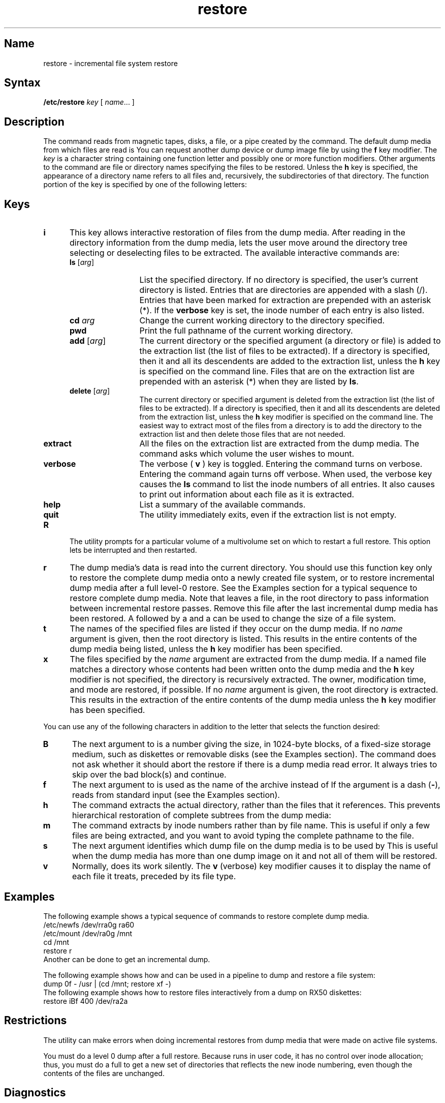 .\" SCCSID: @(#)restore.8	8.1	9/11/90
.TH restore 8
.SH Name
restore \- incremental file system restore
.SH Syntax
.B /etc/restore
\fIkey\fR [ \fIname\fR... ]
.SH Description
.NXB "restore command"
.NXA "dump command" "restore command"
.NXB "file system" "restoring incremental dumps"
The
.PN restore
command 
reads from magnetic tapes, disks, a file, or a pipe
created by the
.MS dump 8
command.  The default dump media from which files are read is
.PN /dev/rmt0h .  
You can request another dump device or dump image file by using
the 
.B f
key modifier.
The
.I key
is a character string containing one function letter and possibly one 
or more function modifiers.  Other arguments to the command are
file or directory names specifying the files to be restored.
Unless the
.B h
key is specified, the appearance of a directory
name refers to all files and, recursively, the subdirectories
of that directory.
The
function portion of the key
is specified by one of the following letters:
.SH Keys
.NXB "restore command" "keys"
.TP 5 
.B i
This key allows interactive restoration of files from the dump media.
After reading in the directory information from the dump media,
.PN restore
lets the user move
around the directory tree selecting or deselecting
files to be extracted.
The available interactive commands are: 
.RS 5
.TP 12
\fBls \fR[\fIarg\fR]
List the specified directory.  If no directory is specified,
the user's current directory is listed.
Entries that are directories are appended with a slash (/).
Entries that have been marked for extraction are prepended with an 
asterisk (*).
If the 
.B verbose 
key is set,
the inode number of each entry is also listed.
.TP
\fBcd \fIarg\fR
Change the current working directory to the directory specified.
.TP
\fB pwd\fR
Print the full pathname of the current working directory.
.TP
\fBadd\fR [\fIarg\fR] 
The current directory or the specified argument 
(a directory or file)
is added to the extraction list 
(the list of files to be extracted).  
If a directory is specified, then it and all its descendents are
added to the extraction list,
unless the
.B h
key is specified on the command line.
Files that are on the extraction list are prepended with an
asterisk (*)
when they are listed by 
.BR ls .
.TP
\fBdelete\fR [\fIarg\fR]
The current directory or specified argument
is deleted from the extraction list (the list of
files to be extracted).  
If a directory is specified, then it and all its descendents are
deleted from the extraction list,
unless the
.B h
key modifier is specified on the command line.
The easiest way to extract most of the files from a directory 
is to add the directory to the extraction list and then delete
those files that are not needed.
.TP
\fBextract\fR
All the files on the extraction list are extracted
from the dump media.
The
.PN restore
command asks which volume the user wishes to mount.
.TP
\fBverbose\fR
The verbose (
.B v
) key is toggled. 
Entering the command turns on verbose.  Entering the command
again turns off verbose.
When used, the verbose key causes the 
.B ls
command to list the inode numbers of all entries.
It also causes
.PN restore
to print out information about each file as it is extracted.
.TP
\fBhelp\fR
List a summary of the available commands.
.TP
\fBquit\fR
The
.PN restore 
utility immediately exits,
even if the extraction list is not empty.
.RE
.TP 5
.B R
The
.PN restore
utility prompts for a particular volume of a multivolume
set on which to restart a full restore. 
This option lets
.PN restore
be interrupted and then restarted.
.TP 5
.B r
The dump media's data is read into the current directory.
You should use this function key only to restore the complete
dump media onto a newly created file system, or to restore incremental
dump media after a full level-0 restore.  See the Examples section for
a typical sequence to restore complete dump media.
Note that
.PN restore
leaves a file, 
.PN restoresymtab ,
in the root directory to pass information between incremental
restore passes.  Remove this file after the last
incremental dump media has been restored.
A 
.MS dump 8 
followed by a 
.MS newfs 8 
and a 
.MS restore 8 
can be used to change the size of a file system.
.TP 5
.B t
The names of the specified files are listed if they occur
on the dump media.  If no 
.I name
argument is given, then the
root directory is listed.  This results in the entire contents
of the dump media being listed, unless the
.B h
key modifier has been specified.
.TP 5
.B x
The files specified by the
.I name
argument are extracted from the dump media.  If a named
file matches a directory whose contents had been written onto
the dump media and the
.B h
key modifier is not specified, the directory is recursively
extracted.  The owner, modification time, and mode are
restored, if possible.
If no
.I name
argument is given, the root directory is extracted.  This
results in the extraction of the
entire contents of the dump media unless
the
.B h
key modifier has been specified.
.PP
You can use any of the following characters in addition to the 
letter that selects the function desired: 
.TP 5
.B B
The next argument to
.PN restore
is a number giving the size, in 1024-byte blocks, of a
fixed-size storage medium, such as diskettes or removable
disks (see the Examples section). 
The
.PN restore
command does not ask whether it should abort the restore
if there is a dump media read error.  It always tries to
skip over the bad block(s) and continue.
.TP 5
.B f
The next argument to
.PN restore
is used as the name of the archive instead of 
.PN /dev/rmt0h .
If the argument is a dash (\fB\-\fR),
.PN restore
reads from standard input (see the Examples section).
.TP 5
.B h
The
.PN restore
command extracts the actual directory, rather than the files
that it references.  This prevents hierarchical restoration of
complete subtrees from the dump media:
.TP 5
.B m
The
.PN restore
command extracts by inode numbers rather than by file name.  This
is useful if only a few files are being extracted, and you want
to avoid typing the complete pathname to the file.
.TP 5
.B s
The next argument
identifies
which dump file on the dump media is to be used by 
.PN restore .
This is useful when
the dump media has more than one dump image on it and  
not all of them will be restored.
.TP 5
.B v
Normally,
.PN restore
does its work silently.
The
.B v
(verbose)
key modifier causes it to display
the name of each file it treats,
preceded by its file type.
.NXE "restore command" "keys"
.SH Examples
.NXR "restore command" "examples"
The following example shows a typical sequence of
commands to restore complete dump media.
.EX
/etc/newfs /dev/rra0g ra60
/etc/mount /dev/ra0g /mnt
cd /mnt
restore r
.EE
Another
.PN restore
can be done to get an incremental dump.
.PP
The following example shows how
.MS dump 8
and
.MS restore 8
can be used in a pipeline to dump and restore a file system:
.EX
dump 0f - /usr | (cd /mnt; restore xf -)
.EE
The following example shows how to restore files interactively
from a dump on RX50 diskettes:
.EX
restore iBf 400 /dev/ra2a
.EE
.SH Restrictions
.NXR "restore command" "restricted"
The
.PN restore
utility
can make errors when doing incremental restores from
dump media that were made on active file systems.
.PP
You must do a level 0 dump after a full restore.
Because 
.PN restore 
runs in user code,
it has no control over inode allocation;
thus, you must do a full 
.PN restore 
to get a new set of directories
that reflects the new inode numbering,
even though the contents of the files are unchanged.
.SH Diagnostics
.NXB "restore command" "diagnostics"
Complains about bad key characters.
.PP
Complains if it gets a dump media read error.
If 
the user responds with a y,
.PN restore
attempts to continue the restore.
.PP
If the dump extends over more than one dump volume,
.PN restore
will ask the user to change volumes.
If the
.B x
or
.B i
function key has been specified,
.PN restore
also asks which volume the user wishes to mount.
.PP
There are numerous consistency checks that can be listed by
.PN restore .
Most checks are self-explanatory. 
Some common errors are: 
.PP
.B "Converting to new file system format"
.br
If dump media created from the Fast File System (FFS)
has been loaded.
It is automatically converted to the Berkeley Version 4.2
file system format.
.PP
.B "<\fIfilename\fP>: not found on tape{disk}"
.br
The specified file name was listed in the dump media directory,
but was not found on the media.
This is caused by dump media read errors while looking for the file
or from using dump media created on an active file system.
.B "Expected next file <\fIinumber\fP>, got <\fIinumber\fP>"
.br
A file that was not listed in the directory was found on the media.
This can occur when using dump media created on an active file system.
.PP
.B "Incremental tape{disk} too low"
.br
When doing incremental restore,
dump media was loaded that was written 
before the previous incremental media
or has too low an incremental level.  
.PP 
.B "Incremental tape{disk} too high" 
.br
When doing incremental restore,
dump media that does not begin its 
coverage where the previous incremental 
dump media left off,
or that has too high an incremental level has been loaded.
.PP 
.B "Tape{Disk} read error while restoring <\fIfilename\fP>"
.br
.B "Dump media read error while skipping over inode <\fIinumber\fP>"
.br
.B "Dump media read error while trying to resynchronize"
.br
A dump media read error has occurred.
If a file name is specified,
then its contents are probably partially wrong.
If an inode is being skipped or the restore is trying to resynchronize,
then no extracted files have been corrupted,
although files may not be found on the dump media.
.PP 
.B "resync restore, skipped <num> blocks"
.br
After a dump media read error, 
.PN restore
may have to resynchronize itself.
This message lists the number of blocks that were skipped. 
.NXE "restore command" "diagnostics"
.SH Files
.TP 15
.PN /dev/rmt0h
Default tape drive
.TP
.PN /tmp/rstdir
File containing directories on the dump media
.TP
.PN /tmp/rstmode*
Owner, mode, and time stamps for directories
.TP
.PN /restoresymtab
Information passed between incremental restores
.TP
.PN /dev/tty
Required for user interface
.SH See Also
dump(8), mkfs(8), mount(8), rrestore(8c)
.NXE "file system" "restoring incremental dumps"
.NXE "restore command"

